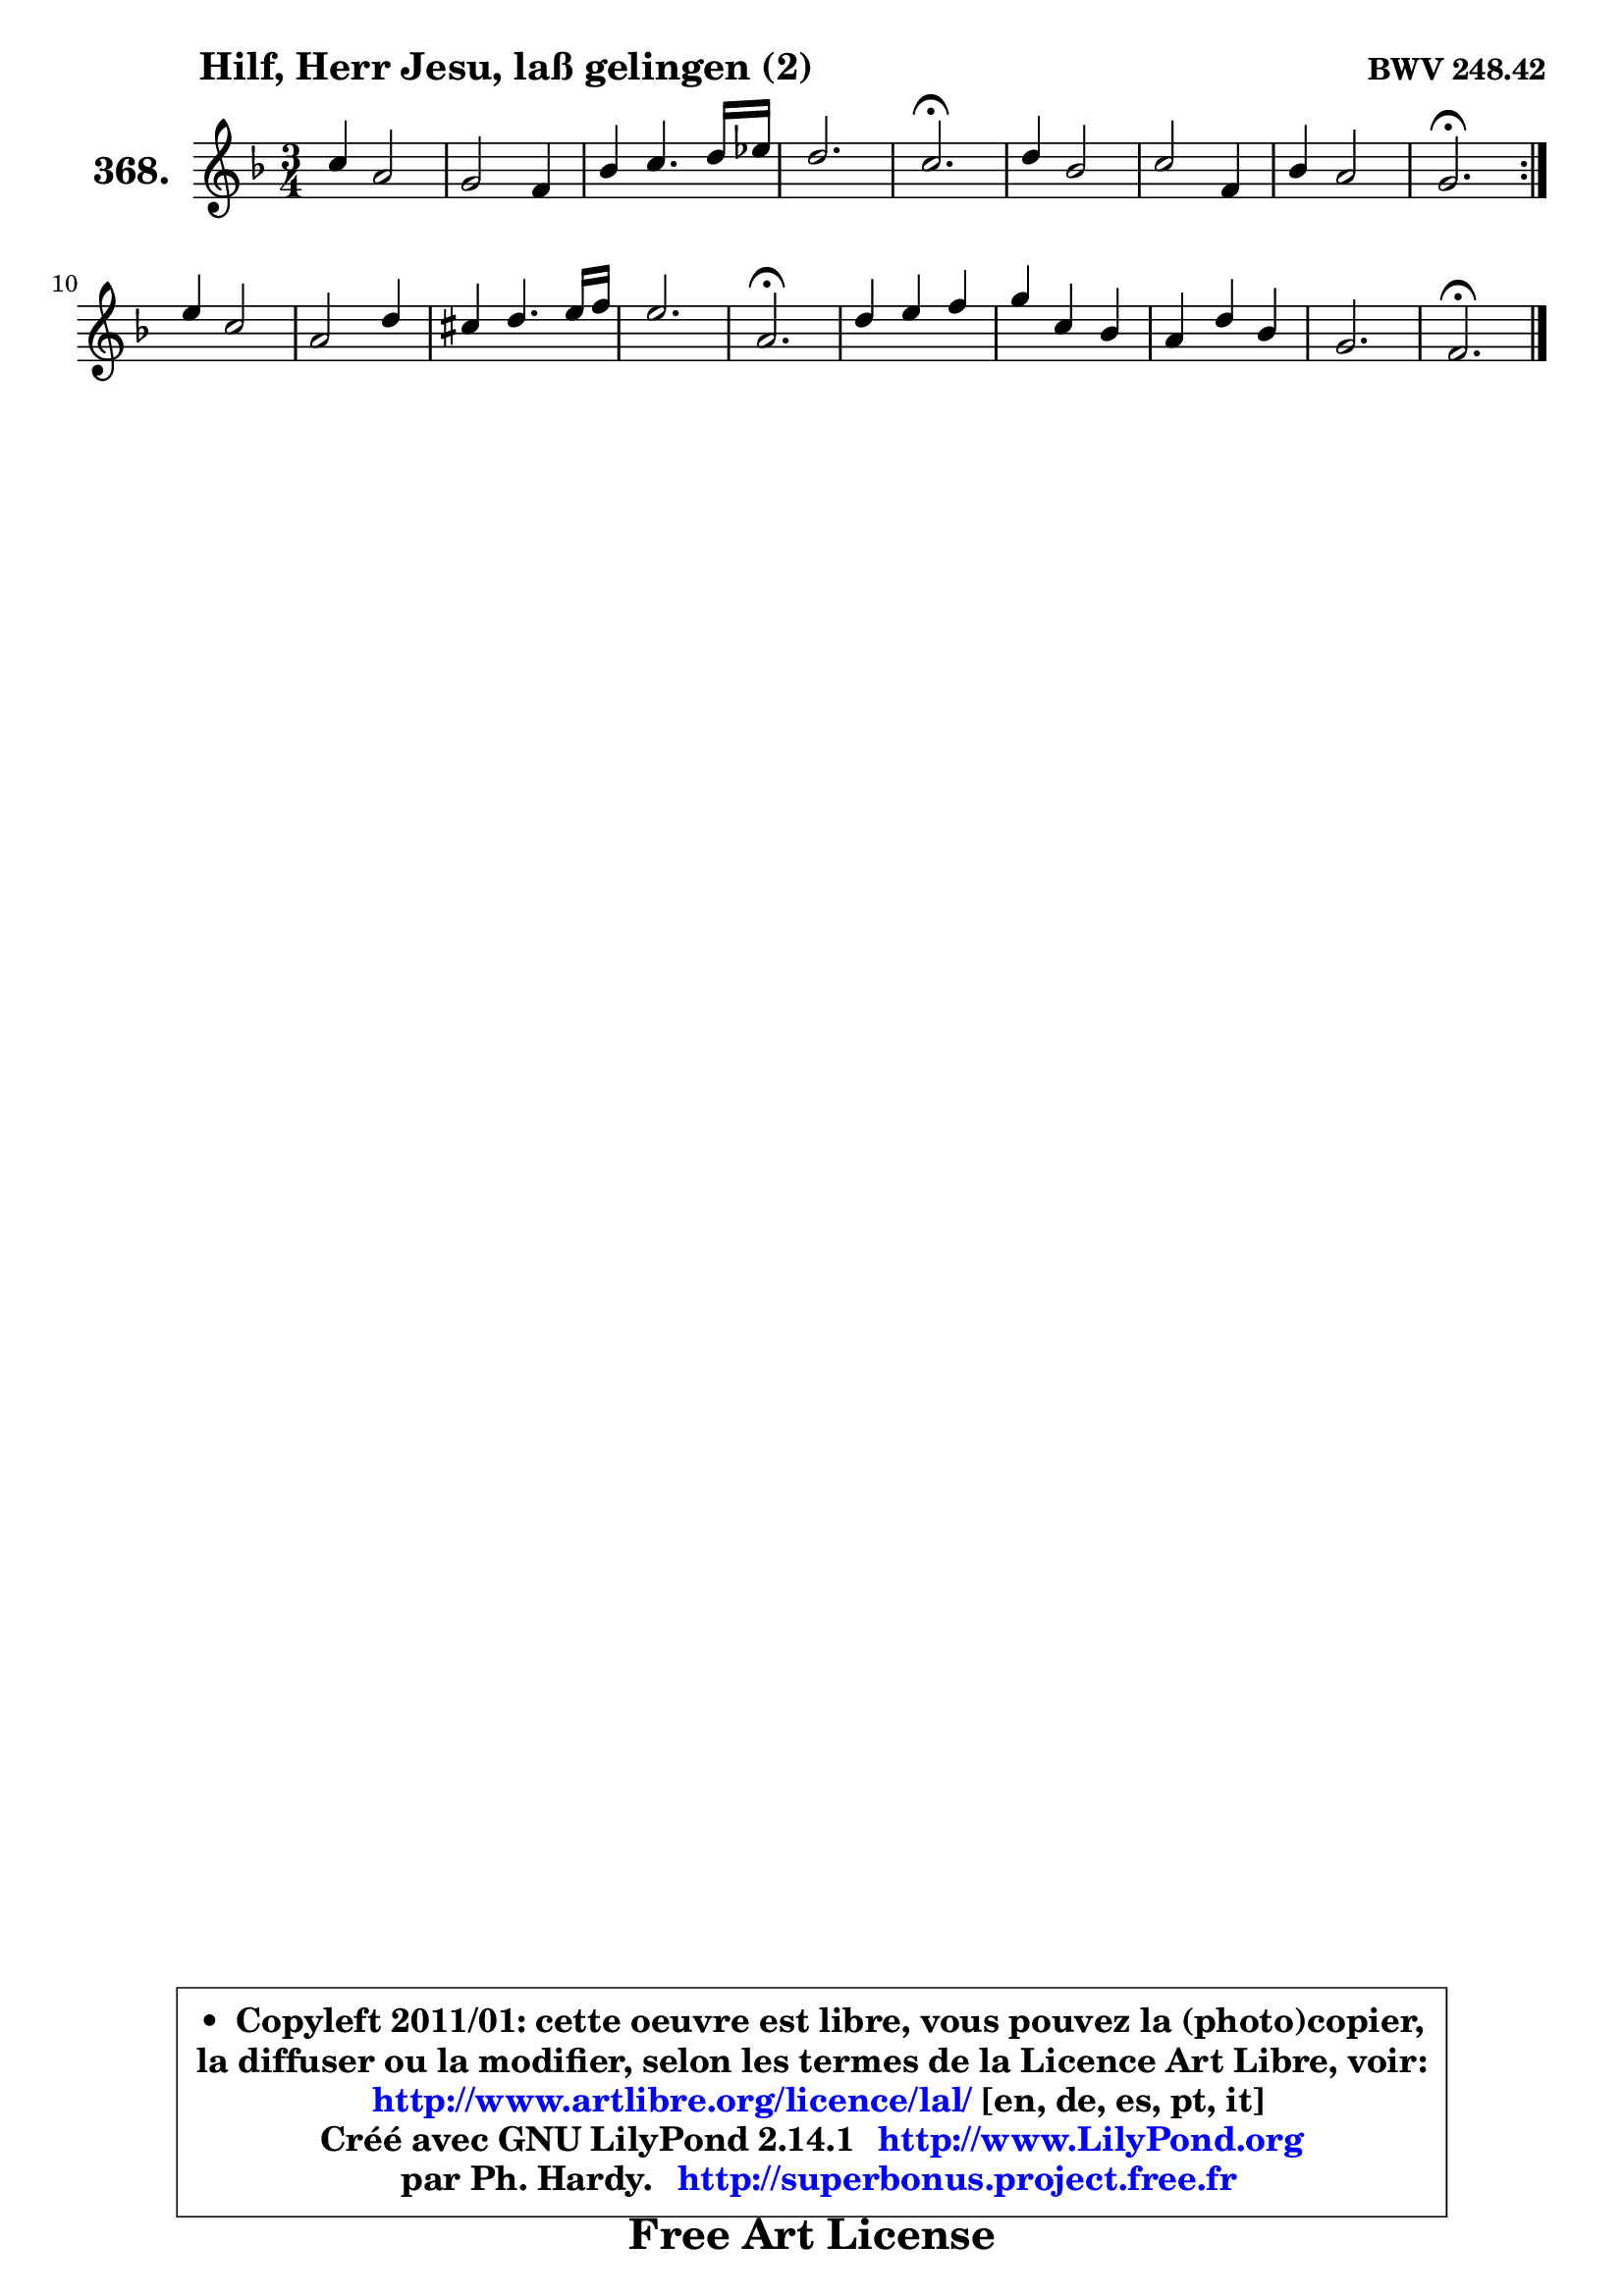 
\version "2.14.1"

    \paper {
%	system-system-spacing #'padding = #0.1
%	score-system-spacing #'padding = #0.1
%	ragged-bottom = ##f
%	ragged-last-bottom = ##f
	}

    \header {
      opus = \markup { \bold "BWV 248.42" }
      piece = \markup { \hspace #9 \fontsize #2 \bold "Hilf, Herr Jesu, laß gelingen (2)" }
      maintainer = "Ph. Hardy"
      maintainerEmail = "superbonus.project@free.fr"
      lastupdated = "2011/Jul/20"
      tagline = \markup { \fontsize #3 \bold "Free Art License" }
      copyright = \markup { \fontsize #3  \bold   \override #'(box-padding .  1.0) \override #'(baseline-skip . 2.9) \box \column { \center-align { \fontsize #-2 \line { • \hspace #0.5 Copyleft 2011/01: cette oeuvre est libre, vous pouvez la (photo)copier, } \line { \fontsize #-2 \line {la diffuser ou la modifier, selon les termes de la Licence Art Libre, voir: } } \line { \fontsize #-2 \with-url #"http://www.artlibre.org/licence/lal/" \line { \fontsize #1 \hspace #1.0 \with-color #blue http://www.artlibre.org/licence/lal/ [en, de, es, pt, it] } } \line { \fontsize #-2 \line { Créé avec GNU LilyPond 2.14.1 \with-url #"http://www.LilyPond.org" \line { \with-color #blue \fontsize #1 \hspace #1.0 \with-color #blue http://www.LilyPond.org } } } \line { \hspace #1.0 \fontsize #-2 \line {par Ph. Hardy. } \line { \fontsize #-2 \with-url #"http://superbonus.project.free.fr" \line { \fontsize #1 \hspace #1.0 \with-color #blue http://superbonus.project.free.fr } } } } } }

	  }

  guidemidi = {
	\repeat volta 2 {
        R2. |
        R2. |
        R2. |
        R2. |
        \tempo 4 = 40 r2. \tempo 4 = 78 |
        R2. |
        R2. |
        R2. |
        \tempo 4 = 40 r2. \tempo 4 = 78 | } %fin du repeat
        R2. |
        R2. |
        R2. |
        R2. |
        \tempo 4 = 40 r2. \tempo 4 = 78 |
        R2. |
        R2. |
        R2. |
        R2. |
        \tempo 4 = 40 r2. |
	}

  upper = {
	\time 3/4
	\key f \major
	\clef treble
	\voiceOne
	<< { 
	% SOPRANO
	\set Voice.midiInstrument = "acoustic grand"
	\relative c'' {
	\repeat volta 2 {
        c4 a2 |
        g2 f4 |
        bes4 c4. d16 es |
        d2. |
        c2.\fermata |
        d4 bes2 |
        c2 f,4 |
        bes4 a2 |
        g2.\fermata | } %fin du repeat
        e'4 c2 |
        a2 d4 |
        cis4 d4. e16 f |
        e2. |
        a,2.\fermata |
        d4 e f |
        g4 c, bes |
        a4 d bes |
        g2. |
        f2.\fermata |
        \bar "|."
	} % fin de relative
	}

%	\context Voice="1" { \voiceTwo 
%	% ALTO
%	\set Voice.midiInstrument = "acoustic grand"
%	\relative c'' {
%	\repeat volta 2 {
%        a4 f2 |
%        f4 e f |
%        d4 g f |
%        f2. |
%        f2. |
%        a4 g2 |
%        g4 f f |
%        f8 g g4 f |
%        e2. | } %fin du repeat
%        g8 f g4 g |
%        g4 f f |
%        g4 a bes8 a |
%        g8 f g4. e8 |
%        f2. |
%        f4 g a |
%        g8 f g4 e |
%        c4 bes f' |
%        f4 e8 d e4 |
%        c2. |
%        \bar "|."
%	} % fin de relative
%	\oneVoice
%	} >>
 >>
	}

    lower = {
	\time 3/4
	\key f \major
	\clef bass
        \mergeDifferentlyDottedOn
	\voiceOne
	<< { 
	% TENOR
	\set Voice.midiInstrument = "acoustic grand"
	\relative c' {
	\repeat volta 2 {
        f4 c2 |
        c4. bes8 a4 |
        bes2 a8 bes16 c |
        c4 bes8 a bes4 |
        a2. |
        f'4 d2 |
        c8 bes a4 a |
        d8 c c2 |
        c2. | } %fin du repeat
        c2 e4 |
        c2 bes4 ~ |
	bes4 a4 d8 c |
        bes4 a8 g a4 |
        a2. |
        bes4. g8 c4 |
        c2 g4 |
        f2 d'4 |
        g,4 c bes |
        a2. |
        \bar "|."
	} % fin de relative
	}
	\context Voice="1" { \voiceTwo 
	% BASS
	\set Voice.midiInstrument = "acoustic grand"
	\relative c {
	\repeat volta 2 {
        f8 g a4 f |
        c2 d4 |
        g8 f es4 f |
        bes,8 c d4 bes |
        f'2.\fermata |
        d4 g f |
        e4 f8 e d c |
        d8 e f4 f |
        c2.\fermata | } %fin du repeat
        c8 d e4 c |
        f8 e f4 bes |
        e,4 f d |
        d4 cis8 b cis4 |
        d2.\fermata |
        bes'8 a g4 f |
        e8 d e4 c |
        f4 bes,2 |
        c8 bes c2 |
        f,2.\fermata |
        \bar "|."
	} % fin de relative
	\oneVoice
	} >>
	}


    \score { 

	\new PianoStaff <<
	\set PianoStaff.instrumentName = \markup { \bold \huge "368." }
	\new Staff = "upper" \upper
%	\new Staff = "lower" \lower
	>>

    \layout {
%	ragged-last = ##f
	   }

         } % fin de score

  \score {
\unfoldRepeats { << \guidemidi \upper >> }
    \midi {
    \context {
     \Staff
      \remove "Staff_performer"
               }

     \context {
      \Voice
       \consists "Staff_performer"
                }

     \context { 
      \Score
      tempoWholesPerMinute = #(ly:make-moment 78 4)
		}
	    }
	}


